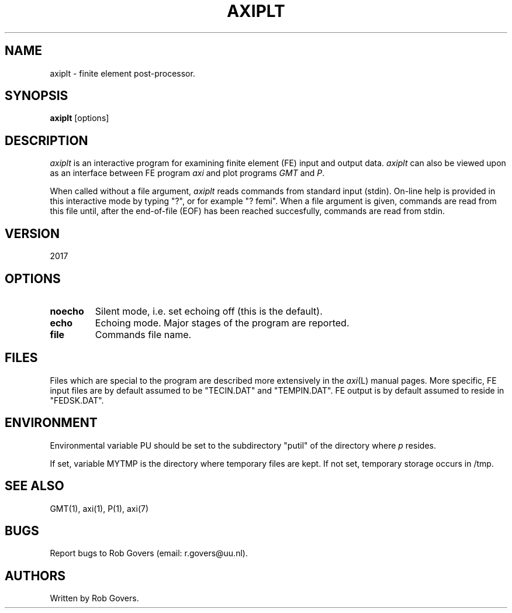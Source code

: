 '\" t
.TH AXIPLT 1 "2017" "Utrecht University"
.UC 4
.SH NAME
axiplt \- finite element post-processor.
.SH SYNOPSIS
\fBaxiplt\fP [options]
.SH DESCRIPTION
\fIaxiplt\fP is an interactive program for examining finite element (FE)
input and output data. \fIaxiplt\fP can also be viewed upon as an interface between FE program
\fIaxi\fP and plot programs \fIGMT\fP and \fIP\fP. 
.PP
When called without a file argument, \fIaxiplt\fP reads commands from 
standard input (stdin). On-line help is provided in this interactive mode by typing "?", or for example "? femi".
When a file argument is given, commands are read from this file until,
after the end-of-file (EOF) has been reached succesfully, commands
are read from stdin.
.SH VERSION
2017
.SH OPTIONS
.TP
.BI "noecho"
Silent mode, i.e. set echoing off (this is the default).
.TP
.BI "echo"
Echoing mode. Major stages of the program are reported.
.TP
.BI "file"
Commands file name.
.SH FILES
Files which are special to the program are described more extensively
in the \fIaxi\fP(L) manual pages. More specific, FE input files are
by default assumed to be "TECIN.DAT" and "TEMPIN.DAT". FE output is
by default assumed to reside in "FEDSK.DAT".
.SH ENVIRONMENT
Environmental variable PU should be set to the subdirectory "putil" of
the directory where \fIp\fP resides.
.PP
If set, variable MYTMP is the directory
where temporary files are kept. If not set, temporary storage occurs in
/tmp.
.SH SEE ALSO
GMT(1), axi(1), P(1), axi(7)
.SH "BUGS"
Report bugs to Rob Govers (email: r.govers@uu.nl).
.SH AUTHORS
Written by Rob Govers.
